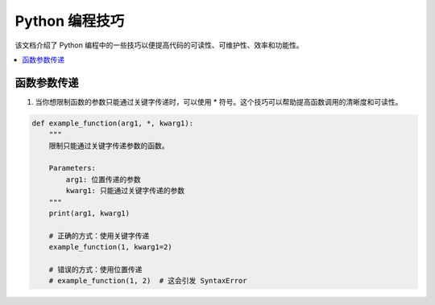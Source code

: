 .. _skills:

======================
Python 编程技巧
======================

该文档介绍了 Python 编程中的一些技巧以便提高代码的可读性、可维护性、效率和功能性。

.. contents:: :local:

.. _1:

函数参数传递
----------------------------------

1. 当你想限制函数的参数只能通过关键字传递时，可以使用 * 符号。这个技巧可以帮助提高函数调用的清晰度和可读性。

.. code-block:: python

    def example_function(arg1, *, kwarg1):
        """
        限制只能通过关键字传递参数的函数。

        Parameters:
            arg1: 位置传递的参数
            kwarg1: 只能通过关键字传递的参数
        """
        print(arg1, kwarg1)

        # 正确的方式：使用关键字传递
        example_function(1, kwarg1=2)

        # 错误的方式：使用位置传递
        # example_function(1, 2)  # 这会引发 SyntaxError

